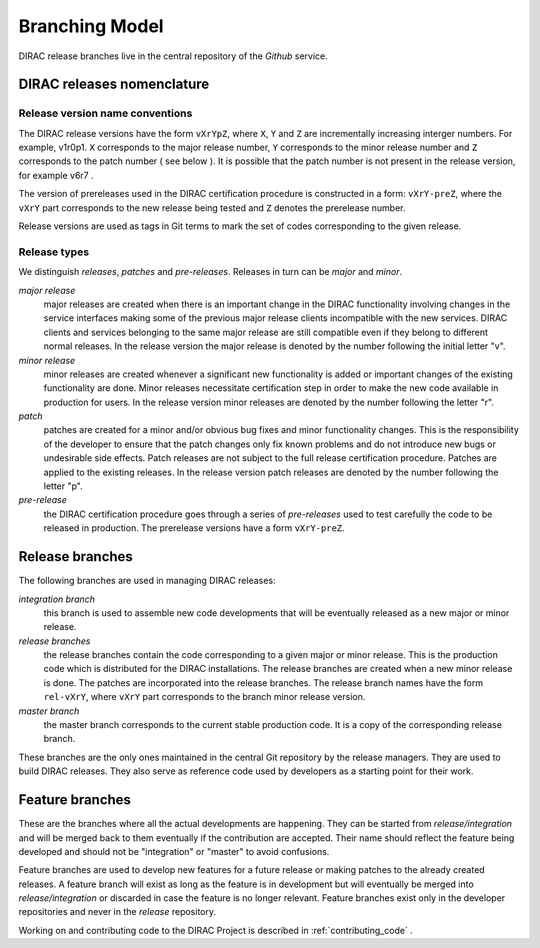 .. _branching_model:

====================================
Branching Model
====================================

DIRAC release branches live in the central repository of the *Github* service.

DIRAC releases nomenclature
-----------------------------

Release version name conventions
@@@@@@@@@@@@@@@@@@@@@@@@@@@@@@@@@@@

The DIRAC release versions have the form ``vXrYpZ``, where ``X``, ``Y`` and ``Z`` are incrementally
increasing interger numbers. For example, v1r0p1. ``X`` corresponds to the major release number,
``Y`` corresponds to the minor release number and ``Z`` corresponds to the patch number ( see below ).
It is possible that the patch number is not present in the release version, for example v6r7 . 

The version of prereleases used in the DIRAC certification procedure is constructed in a form: 
``vXrY-preZ``, where the ``vXrY`` part corresponds to the new release being tested and ``Z`` 
denotes the prerelease number.

Release versions are used as tags in Git terms to mark the set of codes corresponding to the
given release.

Release types
@@@@@@@@@@@@@@

We distinguish *releases*, *patches* and *pre-releases*. Releases in turn can be *major* and *minor*.

*major release*
  major releases are created when there is an important change in the DIRAC functionality involving
  changes in the service interfaces making some of the previous major release clients incompatible 
  with the new services. DIRAC clients and services belonging to the same major release are still
  compatible even if they belong to different normal releases. In the release version the major
  release is denoted by the number following the initial letter "v".
  
*minor release*      
  minor releases are created whenever a significant new functionality is added or important changes
  of the existing functionality are done. Minor releases necessitate certification step in order to make
  the new code available in production for users. In the release version minor releases are denoted
  by the number following the letter "r".
  
*patch*
  patches are created for a minor and/or obvious bug fixes and minor functionality changes. This
  is the responsibility of the developer to ensure that the patch changes only fix known problems 
  and do not introduce new bugs or undesirable side effects. Patch releases are not subject to the
  full release certification procedure. Patches are applied to the existing releases. In the release 
  version patch releases are denoted by the number following the letter "p".

*pre-release*
  the DIRAC certification procedure goes through a series of *pre-releases* used to test carefully the
  code to be released in production. The prerelease versions have a form ``vXrY-preZ``.  

Release branches
-------------------------

The following branches are used in managing DIRAC releases:

*integration branch*
  this branch is used to assemble new code developments that will be eventually released as a new major or
  minor release. 
  
*release branches*
  the release branches contain the code corresponding to a given major or minor release. This is the production
  code which is distributed for the DIRAC installations. The release branches are created when a new minor
  release is done. The patches are incorporated into the release branches. The release branch names have the
  form ``rel-vXrY``, where ``vXrY`` part corresponds to the branch minor release version.  
  
*master branch*
  the master branch corresponds to the current stable production code. It is a copy of the corresponding
  release branch.   

These branches are the only ones maintained in the central Git repository
by the release managers. They are used to build DIRAC releases. They also serve 
as reference code used by developers as a starting point for their work. 

Feature branches
----------------------

These are the branches where all the actual developments are happening. 
They can be started from *release/integration* and will be merged back to them
eventually if the contribution are accepted. Their name should reflect the
feature being developed and should not be "integration" or "master" to avoid
confusions. 

Feature branches are used to develop new features for a future release or
making patches to the already created releases. A feature branch will exist as long as 
the feature is in development but will eventually be merged into *release/integration* 
or discarded in case the feature is no longer relevant. Feature branches exist only in 
the developer repositories and never in the *release* repository.

Working on and contributing code to the DIRAC Project is described in :ref:`contributing_code` .  
